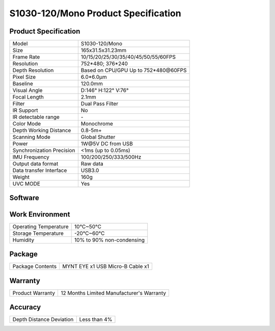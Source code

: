 .. _mynteye_spec_s1030:

S1030-120/Mono Product Specification
=========================================

Product Specification
-----------------------


==========================  =======================================
  Model                       S1030-120/Mono
--------------------------  ---------------------------------------
  Size                        165x31.5x31.23mm
--------------------------  ---------------------------------------
  Frame Rate                  10/15/20/25/30/35/40/45/50/55/60FPS
--------------------------  ---------------------------------------
  Resolution                  752*480; 376*240
--------------------------  ---------------------------------------
  Depth Resolution           Based on CPU/GPU Up to  752*480\@60FPS
--------------------------  ---------------------------------------
  Pixel Size                  6.0*6.0μm
--------------------------  ---------------------------------------
  Baseline                    120.0mm
--------------------------  ---------------------------------------
  Visual Angle                D:146° H:122° V:76°
--------------------------  ---------------------------------------
  Focal Length                2.1mm
--------------------------  ---------------------------------------
  Filter                     Dual Pass Filter
--------------------------  ---------------------------------------
  IR Support                  No
--------------------------  ---------------------------------------
  IR detectable range         \-
--------------------------  ---------------------------------------
  Color Mode                  Monochrome
--------------------------  ---------------------------------------
  Depth Working Distance     0.8-5m+
--------------------------  ---------------------------------------
  Scanning Mode               Global Shutter
--------------------------  ---------------------------------------
  Power                       1W\@5V DC from USB
--------------------------  ---------------------------------------
Synchronization Precision      <1ms (up to 0.05ms)
--------------------------  ---------------------------------------
  IMU Frequency                 100/200/250/333/500Hz
--------------------------  ---------------------------------------
  Output data format          Raw data
--------------------------  ---------------------------------------
  Data transfer Interface     USB3.0
--------------------------  ---------------------------------------
  Weight                      160g
--------------------------  ---------------------------------------
  UVC MODE                    Yes
==========================  =======================================



Software
--------


================  =================================================================================
 Support system     Windows 10、Ubuntu 14.04/16.04/18.04、ROS indigo/kinetic/melodic、Android 7.0+
----------------  ---------------------------------------------------------------------------------
 SDK                http://www.myntai.com/dev/mynteye
----------------  ---------------------------------------------------------------------------------
 Support            ORB_SLAM2、OKVIS、Vins-Mono、Vins-Fusion、VIORB
================  ==================================================================================



Work Environment
-----------------


===========================  ================================
  Operating Temperature        10°C~50°C
---------------------------  --------------------------------
  Storage Temperature          -20°C~60°C
---------------------------  --------------------------------
  Humidity                     10% to 90% non-condensing
===========================  ================================


Package
---------

===================  =======================================
  Package Contents      MYNT EYE x1   USB Micro-B Cable x1
===================  =======================================

Warranty
----------

====================  ============================================
  Product Warranty     12 Months Limited Manufacturer's Warranty
====================  ============================================

Accuracy
---------

============================  ============================================
  Depth Distance Deviation            Less than 4%
============================  ============================================



